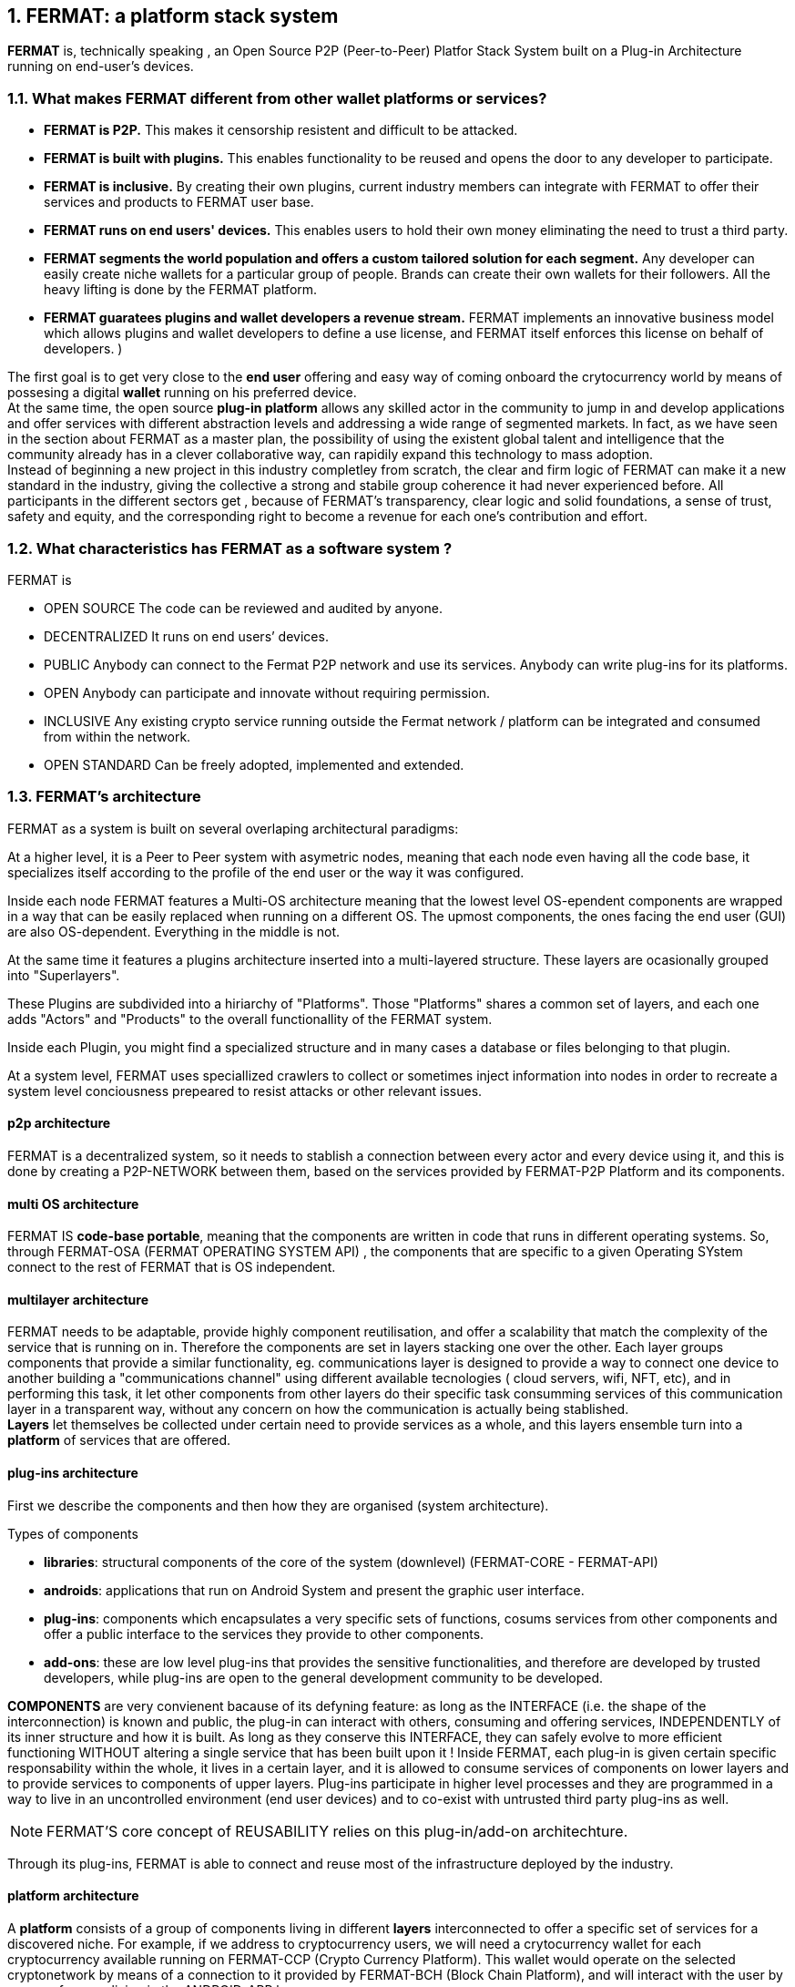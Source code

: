 :numbered:
== FERMAT: a platform stack system


*FERMAT* is, technically speaking , an Open Source P2P (Peer-to-Peer) Platfor Stack System built on a Plug-in Architecture running on end-user's devices. 

 
=== What makes FERMAT different from other wallet platforms or services?

* **FERMAT is P2P.** This makes it censorship resistent and difficult to be attacked.

* **FERMAT is built with plugins.** This enables functionality to be reused and opens the door to any developer to participate.

* **FERMAT is inclusive.** By creating their own plugins, current industry members can integrate with FERMAT to offer their services and products to FERMAT user base. 

* **FERMAT runs on end users' devices.** This enables users to hold their own money eliminating the need to trust a third party. 

* **FERMAT segments the world population and offers a custom tailored solution for each segment.** Any developer can easily create niche wallets for a particular group of people. Brands can create their own wallets for their followers. All the heavy lifting is done by the FERMAT platform.

* **FERMAT guaratees plugins and wallet developers a revenue stream.** FERMAT implements an innovative business model which allows plugins and wallet developers to define a use license, and FERMAT itself enforces this license on behalf of developers. )

The first goal is to get very close to the *end user* offering and easy way of coming onboard the crytocurrency world by means of possesing a digital *wallet* running on his preferred device. +
At the same time, the open source *plug-in platform* allows any skilled actor in the community to jump in and develop applications and offer services with different abstraction levels and addressing a wide range of segmented markets. In fact, as we have seen in the section about FERMAT as a master plan, the possibility of using the existent global talent and intelligence that the community already has in a clever collaborative way, can rapidily expand this technology to mass adoption. + 
Instead of beginning a new project in this industry completley from scratch, the clear and firm logic of FERMAT can make it a new standard in the industry, giving the collective a strong and stabile group coherence it had never experienced before. All participants in the different sectors get , because of FERMAT's transparency, clear logic and solid foundations, a sense of trust, safety and equity, and the corresponding right to become a revenue for each one's contribution and effort.


=== What characteristics has FERMAT as a software system ?
FERMAT is 

* OPEN SOURCE
The code can be reviewed and audited by anyone.

* DECENTRALIZED
It runs on end users’ devices.

* PUBLIC
Anybody can connect to the Fermat P2P network and use its services. Anybody can write plug-ins for its platforms.

* OPEN
Anybody can participate and innovate without requiring permission.

* INCLUSIVE
Any existing crypto service running outside the Fermat network / platform can be integrated and consumed from within the network.

* OPEN STANDARD
Can be freely adopted, implemented and extended.

=== FERMAT's architecture 
:numbered!:

FERMAT as a system is built on several overlaping architectural paradigms: 

At a higher level, it is a Peer to Peer system with asymetric nodes, meaning that each node even having all the code base, it specializes itself according to the profile of the end user or the way it was configured.

Inside each node FERMAT features a Multi-OS architecture meaning that the lowest level OS-ependent components are wrapped in a way that can be easily replaced when running on a different OS. The upmost components, the ones facing the end user (GUI) are also OS-dependent. Everything in the middle is not.

At the same time it features a plugins architecture inserted into a multi-layered structure. These layers are ocasionally grouped into "Superlayers". 

These Plugins are subdivided into a hiriarchy of "Platforms". Those "Platforms" shares a common set of layers, and each one adds "Actors" and "Products" to the overall functionallity of the FERMAT system.

Inside each Plugin, you might find a specialized structure and in many cases a database or files belonging to that plugin.

At a system level, FERMAT uses speciallized crawlers to collect or sometimes inject information into nodes in order to recreate a system level conciousness prepeared to resist attacks or other relevant issues.

==== p2p architecture
FERMAT is a decentralized system, so it needs to stablish a connection between every actor and every device using it, and this is done by creating a P2P-NETWORK between them, based on the services provided by FERMAT-P2P Platform and its components.

==== multi OS architecture
FERMAT IS *code-base portable*, meaning that the components are written in code that runs in different operating systems. 
So, through FERMAT-OSA (FERMAT OPERATING SYSTEM API) , the components that are specific to a given Operating SYstem connect to the rest of FERMAT that is OS independent.


==== multilayer architecture
FERMAT needs to be adaptable, provide highly component reutilisation, and offer a scalability that match the complexity of the service that is running on in. Therefore the components are set in layers stacking one over the other. Each layer groups components that provide a similar functionality, eg. communications layer is designed to provide a way to connect one device to another building a "communications channel" using different available tecnologies ( cloud servers, wifi, NFT, etc), and in performing this task, it let other components from other layers do their specific task consumming services of this communication layer in a transparent way, without any concern on how the communication is actually being stablished. +
*Layers* let themselves be collected under certain need to provide services as a whole, and this layers ensemble turn into a *platform* of services that are offered.




==== plug-ins architecture

First we describe the components and then how they are organised (system architecture).

.Types of components
* *libraries*: structural components of the core of the system (downlevel) (FERMAT-CORE - FERMAT-API) 
* *androids*: applications that run on Android System and present the graphic user interface.
* *plug-ins*: components which encapsulates a very specific sets of functions, cosums services from other components and offer a public interface to the services they provide to other components.
* *add-ons*: these are low level plug-ins that provides the sensitive functionalities, and therefore are developed by trusted developers, while plug-ins are open to the general development community to be developed.


*COMPONENTS* are very convienent bacause of its defyning feature: as long as the INTERFACE (i.e. the shape of the interconnection) is known and public, the plug-in can interact with others, consuming and offering services, INDEPENDENTLY of its inner structure and how it is built. As long as they conserve this INTERFACE, they can safely evolve to more efficient functioning WITHOUT altering a single service that has been built upon it ! 
Inside FERMAT, each plug-in is given certain specific responsability within the whole, it lives in a certain layer, and it is allowed to consume services of components on lower layers and to provide services to components of upper layers. Plug-ins participate in higher level processes and they are programmed in a way to live in an uncontrolled environment (end user devices) and to co-exist with untrusted third party plug-ins as well. 

NOTE: FERMAT'S core concept of REUSABILITY relies on this plug-in/add-on architechture.

Through its plug-ins, FERMAT is able to connect and reuse most of the infrastructure deployed by the industry.


==== platform architecture
A *platform* consists of a group of components living in different *layers* interconnected to offer a specific set of services for a discovered niche. For example, if we address to cryptocurrency users, we will need a crytocurrency wallet for each cryptocurrency available running on FERMAT-CCP (Crypto Currency Platform). This wallet would operate on the selected cryptonetwork by means of a connection to it provided by FERMAT-BCH (Block Chain Platform), and will interact with the user by means of an app living in the ANDROID-APP layer. 





.General overview on FERMAT'S platforms and product's families
* FERMAT CORE
** FERMAT OSA (operating system)
** FERMAT P2P (network and communication layers)
*** This layer provides connectivity between devices. FERMAT-P2P is a dumb network connecting platform network services to each other irrespective of what these services are doing. It provides the communication channels and on top of its connectivity layer network services interact with each other across different devices. Anybody can provide new network services as *plug-ins*.
This ensures a rich *set of abstractions for wallet applications running on top of the platform*. Fermat P2P is used for transporting the information associated with the transaction. *TRANSPORT OF INFORMATION* (METADATA)
** FERMAT BCH (blockchain) 
*** This layer provides the conenction to cryptonetworks for transporting value.*TRANSPORT OF VALUE* 
** FERMAT PIP (Plug-ins Platform)
***Fermat PIP is an open source platform running on end users’ devices . It allows third party developers to extend the platform functionality thereby enabling quick adaption to a rapidly evolving environment. A micro licensing system allows plug-ins and segment specific wallet developers to profit from their investment and motivates any member of the community to participate in the project bringing in even more knowledge and ideas in a quick, efficient and profitable way.

:numbered:

=== Segmentation and different levels of abstraction in FERMAT
Cryptocurrencies are born into existent by a very specific mathemathical algorithym based on cryptographics rules run by a computer in a process called " mining". They are held and stored by their owners in specific applications called *wallets* that live in a certain device of the decentralized p2p network. To start using a cryptocurrency you have to download a client application ( full node or leightweight) to your device or use a cloud base application. The client application provides the basic functionalities to operate, i.e. usually one or a couple of "basic wallets" which generates an user unique identification and also a specific adress in the chosen cryptonetwork.

:numbered!:

==== segmentation 
FERMAT understands that there exists on the world so many different tastes and preferences like humans exists on earth, because each one is unique, and therefore there are potentially so many differents ways of shaping the accessibility, appearance and functionality of applications dealing with cryptocurrencies and blockchain technology to match very specific need and scalable demand of each consumer's niche. Here begins the huge differentation between FERMAT applications and the rest ! + 
FERMAT takes very seriously into account the actor's profile to develop attractive applications in each case. Well, for some actor's with more complex relationships world, more complexity is also wanted in ther wallets and in the wallet of kindred actor's that interdepend and interact in the same *niche*. 

==== levels of abstraction
While certain actors need basic operations, others utilization of blockchain technology can required different levels of abstraction.
For instance, low abstraction is needed for user that only need to see their value in *cryptocurrency*. Other may want to haver their wallets showing them their content in * fiat money*. Others might need some functionalities that prevent them for *losing value* depending on the exchange rate they purchased the currency and when they want to spend it, and some of them would like to see the profitable exchange rate as a * discount* obtained in the purchase of goods.. There are also many who will only serve themselves of the cryptonetwork not to transport value, but to issue * digital assets* that are made public through the blockchain ledger... + 
All this different * abstraction levels* are possible within FERMAT, and FERMAT'S PLATFORM are specifically designed to match certain needs of a niche and they foster the creation of a real-world environment, linking actors offering services with those consuming them.

:numbered:

=== FERMAT's products to the world.
A visible way of grasping all the complexity of FERMAT as well as all its potential to evolve into a global sytem, is to take a look at some of the specific products created and running on FERMAT.

.Wallets "ready-to-use"
* FERMAT WPD (Wallet Production & Distribution)
** WaFa (Wallet Factory)  -> *for marketers to re-brand any of the already existing segment specific wallets in a few steps (without the need to deal with the source code of the base wallet selected!)*
** WaPu (Wallet Publisher) -> *for wallet designers/marketing agency to offer their rebranded Wallet to the world !*
** WaSt (Wallet Store) -> the store where available wallets live, ready to be adopted !
** WaMa (Wallet Manager)  -> for everyone who uses more than one wallet, to manage them !
* FERMAT CCP (crypto currency platform)
** BitWa (Basic Bitcoin Wallet)  -> *for those devoted "BTC-only" users!*
** Argentine Bitcoin wallet -> *for citizen's of the nr.1 potential mass market for BTC (designed to match argentine culture of steady* comparison between argentine$, USD (oficial and blue!) and even Eu$!)
** BLP (Bitcoin Loss Protected wallet) -> *for conservative user's caring about never selling under the purchase price ! (preserving value!)*
* FERMAT CCM (Crypto Currency Money)
** CCM (Crypto Currency Money Wallet)
** DiWa (Discount Wallet) -> *for discount and bonus chasers! ( recommend selling when price gets convinient, and shows it as a " discount" !)*
* FERMAT BNK (Bank Notes)
** BaNo (Bank Notes Wallet) -> *for those wanting to visualize their investment in "real money traditional bank notes" of their usual fiat/currency ( rest on FERMAT, we do the "dirty work" with all the crypto stuff!)*
* FERMAT SHP (Shop Platform)
** ShWa (Shop Wallet) -> *for shop owners who accept cryptocurrency in payment of their products !*
** BrWa (Brand Wallet) -> *for brands owners who accept cryptocurrency in their retailers network.*
** ReWa (Retail wallet) -> *for* 
* FERMAT DAP (Digital Asset Platform)
** AsIs (Asset Issuer Wallet) -> for company or brand that issues a Digital Assets to offer to their customers*
** AsUs (Shop wallet) -> for *the customer who accepts/obtain some Digital Assets according to his interests*
** RePo (Shop wallet) -> for the place/shop/person that exchanges the Asset for a certain service or product (redeems it).*
* FERMAT MKT  (Market Platform)
** VoWa (VShop wallet) -> for 
** CoWa (Voucher Wallet) -> for 
** DiWa (Shop wallet) -> for shop owners who accept cryptocurrency in payment of their products !
* FERMAT CBP (Crypto Broker Platform)
** CrBr (Crypto Broker Wallet) -> for persons/organizations whose business activity is exchanging cryptocurrency for fiat-money
** CrCu (Crypto Broker Customer Wallet) ->  for customers of the cryptobroker
* FERMAT CDN (Crypto Distribution Network)
** CrWh (Crypto Wholesaler) -> for organizations owing a certain large amount of crypto-credit to sell through a distribution chain.
** CrCu (Crypto Distributor) -> for those who form the next level in the distribution, buying to wholesalers and re-selling to Top Up Point
** TUP (Top Up Point) -> for shops/organizations/persons who transfer crypto-credit in exchange for fiat-money (receives money - gives crypto)
** COP (Cash Out Point) -> for shops/organizations/persons who gives out money in exchange for a transfer of crypto (receive crypto - gives money)


For a cool visualization of the constant growing system of layers & columns, platforms and wallets visit http://fermat.org





